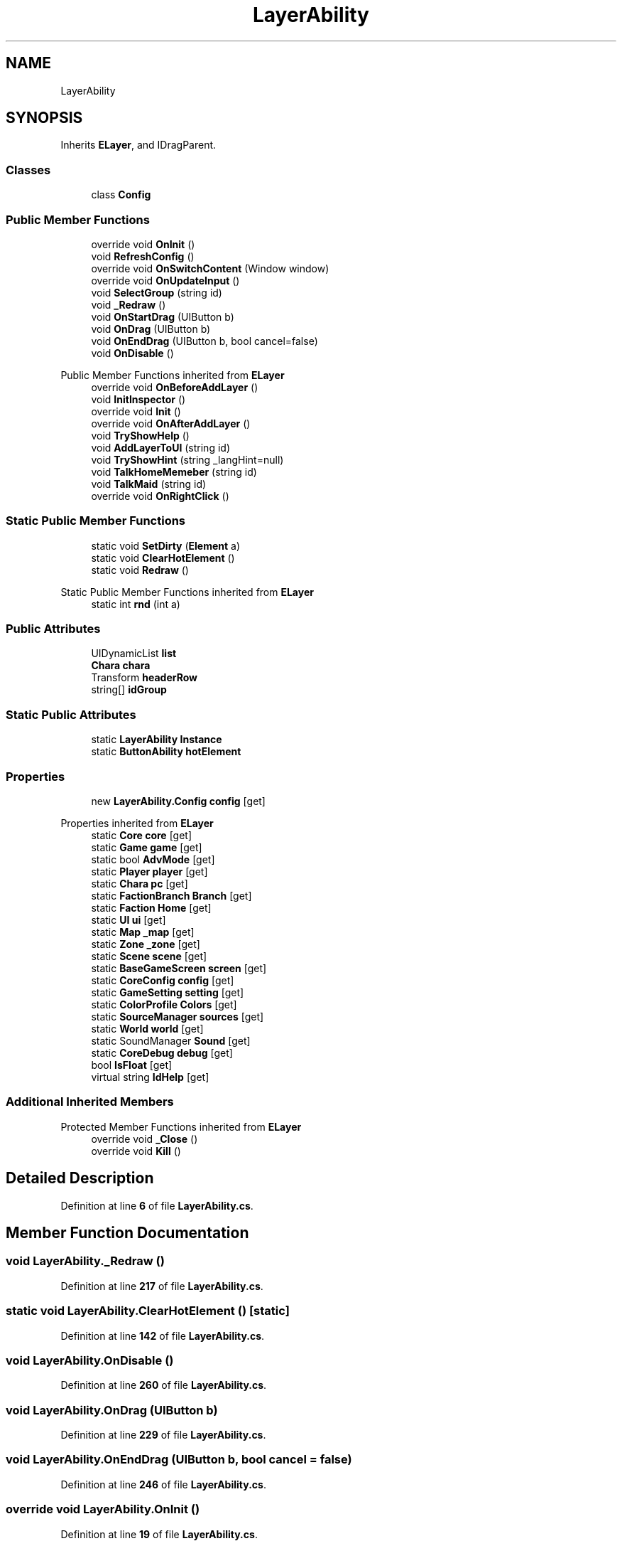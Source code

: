 .TH "LayerAbility" 3 "Elin Modding Docs Doc" \" -*- nroff -*-
.ad l
.nh
.SH NAME
LayerAbility
.SH SYNOPSIS
.br
.PP
.PP
Inherits \fBELayer\fP, and IDragParent\&.
.SS "Classes"

.in +1c
.ti -1c
.RI "class \fBConfig\fP"
.br
.in -1c
.SS "Public Member Functions"

.in +1c
.ti -1c
.RI "override void \fBOnInit\fP ()"
.br
.ti -1c
.RI "void \fBRefreshConfig\fP ()"
.br
.ti -1c
.RI "override void \fBOnSwitchContent\fP (Window window)"
.br
.ti -1c
.RI "override void \fBOnUpdateInput\fP ()"
.br
.ti -1c
.RI "void \fBSelectGroup\fP (string id)"
.br
.ti -1c
.RI "void \fB_Redraw\fP ()"
.br
.ti -1c
.RI "void \fBOnStartDrag\fP (UIButton b)"
.br
.ti -1c
.RI "void \fBOnDrag\fP (UIButton b)"
.br
.ti -1c
.RI "void \fBOnEndDrag\fP (UIButton b, bool cancel=false)"
.br
.ti -1c
.RI "void \fBOnDisable\fP ()"
.br
.in -1c

Public Member Functions inherited from \fBELayer\fP
.in +1c
.ti -1c
.RI "override void \fBOnBeforeAddLayer\fP ()"
.br
.ti -1c
.RI "void \fBInitInspector\fP ()"
.br
.ti -1c
.RI "override void \fBInit\fP ()"
.br
.ti -1c
.RI "override void \fBOnAfterAddLayer\fP ()"
.br
.ti -1c
.RI "void \fBTryShowHelp\fP ()"
.br
.ti -1c
.RI "void \fBAddLayerToUI\fP (string id)"
.br
.ti -1c
.RI "void \fBTryShowHint\fP (string _langHint=null)"
.br
.ti -1c
.RI "void \fBTalkHomeMemeber\fP (string id)"
.br
.ti -1c
.RI "void \fBTalkMaid\fP (string id)"
.br
.ti -1c
.RI "override void \fBOnRightClick\fP ()"
.br
.in -1c
.SS "Static Public Member Functions"

.in +1c
.ti -1c
.RI "static void \fBSetDirty\fP (\fBElement\fP a)"
.br
.ti -1c
.RI "static void \fBClearHotElement\fP ()"
.br
.ti -1c
.RI "static void \fBRedraw\fP ()"
.br
.in -1c

Static Public Member Functions inherited from \fBELayer\fP
.in +1c
.ti -1c
.RI "static int \fBrnd\fP (int a)"
.br
.in -1c
.SS "Public Attributes"

.in +1c
.ti -1c
.RI "UIDynamicList \fBlist\fP"
.br
.ti -1c
.RI "\fBChara\fP \fBchara\fP"
.br
.ti -1c
.RI "Transform \fBheaderRow\fP"
.br
.ti -1c
.RI "string[] \fBidGroup\fP"
.br
.in -1c
.SS "Static Public Attributes"

.in +1c
.ti -1c
.RI "static \fBLayerAbility\fP \fBInstance\fP"
.br
.ti -1c
.RI "static \fBButtonAbility\fP \fBhotElement\fP"
.br
.in -1c
.SS "Properties"

.in +1c
.ti -1c
.RI "new \fBLayerAbility\&.Config\fP \fBconfig\fP\fR [get]\fP"
.br
.in -1c

Properties inherited from \fBELayer\fP
.in +1c
.ti -1c
.RI "static \fBCore\fP \fBcore\fP\fR [get]\fP"
.br
.ti -1c
.RI "static \fBGame\fP \fBgame\fP\fR [get]\fP"
.br
.ti -1c
.RI "static bool \fBAdvMode\fP\fR [get]\fP"
.br
.ti -1c
.RI "static \fBPlayer\fP \fBplayer\fP\fR [get]\fP"
.br
.ti -1c
.RI "static \fBChara\fP \fBpc\fP\fR [get]\fP"
.br
.ti -1c
.RI "static \fBFactionBranch\fP \fBBranch\fP\fR [get]\fP"
.br
.ti -1c
.RI "static \fBFaction\fP \fBHome\fP\fR [get]\fP"
.br
.ti -1c
.RI "static \fBUI\fP \fBui\fP\fR [get]\fP"
.br
.ti -1c
.RI "static \fBMap\fP \fB_map\fP\fR [get]\fP"
.br
.ti -1c
.RI "static \fBZone\fP \fB_zone\fP\fR [get]\fP"
.br
.ti -1c
.RI "static \fBScene\fP \fBscene\fP\fR [get]\fP"
.br
.ti -1c
.RI "static \fBBaseGameScreen\fP \fBscreen\fP\fR [get]\fP"
.br
.ti -1c
.RI "static \fBCoreConfig\fP \fBconfig\fP\fR [get]\fP"
.br
.ti -1c
.RI "static \fBGameSetting\fP \fBsetting\fP\fR [get]\fP"
.br
.ti -1c
.RI "static \fBColorProfile\fP \fBColors\fP\fR [get]\fP"
.br
.ti -1c
.RI "static \fBSourceManager\fP \fBsources\fP\fR [get]\fP"
.br
.ti -1c
.RI "static \fBWorld\fP \fBworld\fP\fR [get]\fP"
.br
.ti -1c
.RI "static SoundManager \fBSound\fP\fR [get]\fP"
.br
.ti -1c
.RI "static \fBCoreDebug\fP \fBdebug\fP\fR [get]\fP"
.br
.ti -1c
.RI "bool \fBIsFloat\fP\fR [get]\fP"
.br
.ti -1c
.RI "virtual string \fBIdHelp\fP\fR [get]\fP"
.br
.in -1c
.SS "Additional Inherited Members"


Protected Member Functions inherited from \fBELayer\fP
.in +1c
.ti -1c
.RI "override void \fB_Close\fP ()"
.br
.ti -1c
.RI "override void \fBKill\fP ()"
.br
.in -1c
.SH "Detailed Description"
.PP 
Definition at line \fB6\fP of file \fBLayerAbility\&.cs\fP\&.
.SH "Member Function Documentation"
.PP 
.SS "void LayerAbility\&._Redraw ()"

.PP
Definition at line \fB217\fP of file \fBLayerAbility\&.cs\fP\&.
.SS "static void LayerAbility\&.ClearHotElement ()\fR [static]\fP"

.PP
Definition at line \fB142\fP of file \fBLayerAbility\&.cs\fP\&.
.SS "void LayerAbility\&.OnDisable ()"

.PP
Definition at line \fB260\fP of file \fBLayerAbility\&.cs\fP\&.
.SS "void LayerAbility\&.OnDrag (UIButton b)"

.PP
Definition at line \fB229\fP of file \fBLayerAbility\&.cs\fP\&.
.SS "void LayerAbility\&.OnEndDrag (UIButton b, bool cancel = \fRfalse\fP)"

.PP
Definition at line \fB246\fP of file \fBLayerAbility\&.cs\fP\&.
.SS "override void LayerAbility\&.OnInit ()"

.PP
Definition at line \fB19\fP of file \fBLayerAbility\&.cs\fP\&.
.SS "void LayerAbility\&.OnStartDrag (UIButton b)"

.PP
Definition at line \fB223\fP of file \fBLayerAbility\&.cs\fP\&.
.SS "override void LayerAbility\&.OnSwitchContent (Window window)"

.PP
Definition at line \fB119\fP of file \fBLayerAbility\&.cs\fP\&.
.SS "override void LayerAbility\&.OnUpdateInput ()"

.PP
Definition at line \fB126\fP of file \fBLayerAbility\&.cs\fP\&.
.SS "static void LayerAbility\&.Redraw ()\fR [static]\fP"

.PP
Definition at line \fB208\fP of file \fBLayerAbility\&.cs\fP\&.
.SS "void LayerAbility\&.RefreshConfig ()"

.PP
Definition at line \fB74\fP of file \fBLayerAbility\&.cs\fP\&.
.SS "void LayerAbility\&.SelectGroup (string id)"

.PP
Definition at line \fB156\fP of file \fBLayerAbility\&.cs\fP\&.
.SS "static void LayerAbility\&.SetDirty (\fBElement\fP a)\fR [static]\fP"

.PP
Definition at line \fB87\fP of file \fBLayerAbility\&.cs\fP\&.
.SH "Member Data Documentation"
.PP 
.SS "\fBChara\fP LayerAbility\&.chara"

.PP
Definition at line \fB277\fP of file \fBLayerAbility\&.cs\fP\&.
.SS "Transform LayerAbility\&.headerRow"

.PP
Definition at line \fB280\fP of file \fBLayerAbility\&.cs\fP\&.
.SS "\fBButtonAbility\fP LayerAbility\&.hotElement\fR [static]\fP"

.PP
Definition at line \fB271\fP of file \fBLayerAbility\&.cs\fP\&.
.SS "string [] LayerAbility\&.idGroup"
\fBInitial value:\fP
.nf
= new string[]
    {
        "all",
        "attack",
        "defense",
        "util",
        "ability",
        "favAbility"
    }
.PP
.fi

.PP
Definition at line \fB284\fP of file \fBLayerAbility\&.cs\fP\&.
.SS "\fBLayerAbility\fP LayerAbility\&.Instance\fR [static]\fP"

.PP
Definition at line \fB268\fP of file \fBLayerAbility\&.cs\fP\&.
.SS "UIDynamicList LayerAbility\&.list"

.PP
Definition at line \fB274\fP of file \fBLayerAbility\&.cs\fP\&.
.SH "Property Documentation"
.PP 
.SS "new \fBLayerAbility\&.Config\fP LayerAbility\&.config\fR [get]\fP"

.PP
Definition at line \fB10\fP of file \fBLayerAbility\&.cs\fP\&.

.SH "Author"
.PP 
Generated automatically by Doxygen for Elin Modding Docs Doc from the source code\&.
